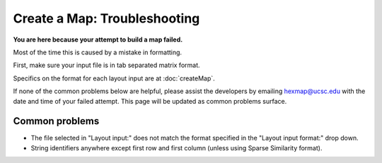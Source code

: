 
Create a Map: Troubleshooting
=============================

**You are here because your attempt to build a map failed.**

Most of the time this is caused by a mistake in formatting.

First, make sure your input file is in tab separated matrix format.

Specifics on the format for each layout input are at :doc:`createMap`.

If none of the common problems below are helpful, please assist the developers by
emailing hexmap@ucsc.edu with the date and time of your failed attempt.
This page will be updated as common problems surface.

Common problems
---------------

- The file selected in "Layout input:" does not match the format specified in the "Layout input format:" drop down.

- String identifiers anywhere except first row and first column (unless using Sparse Similarity format).


